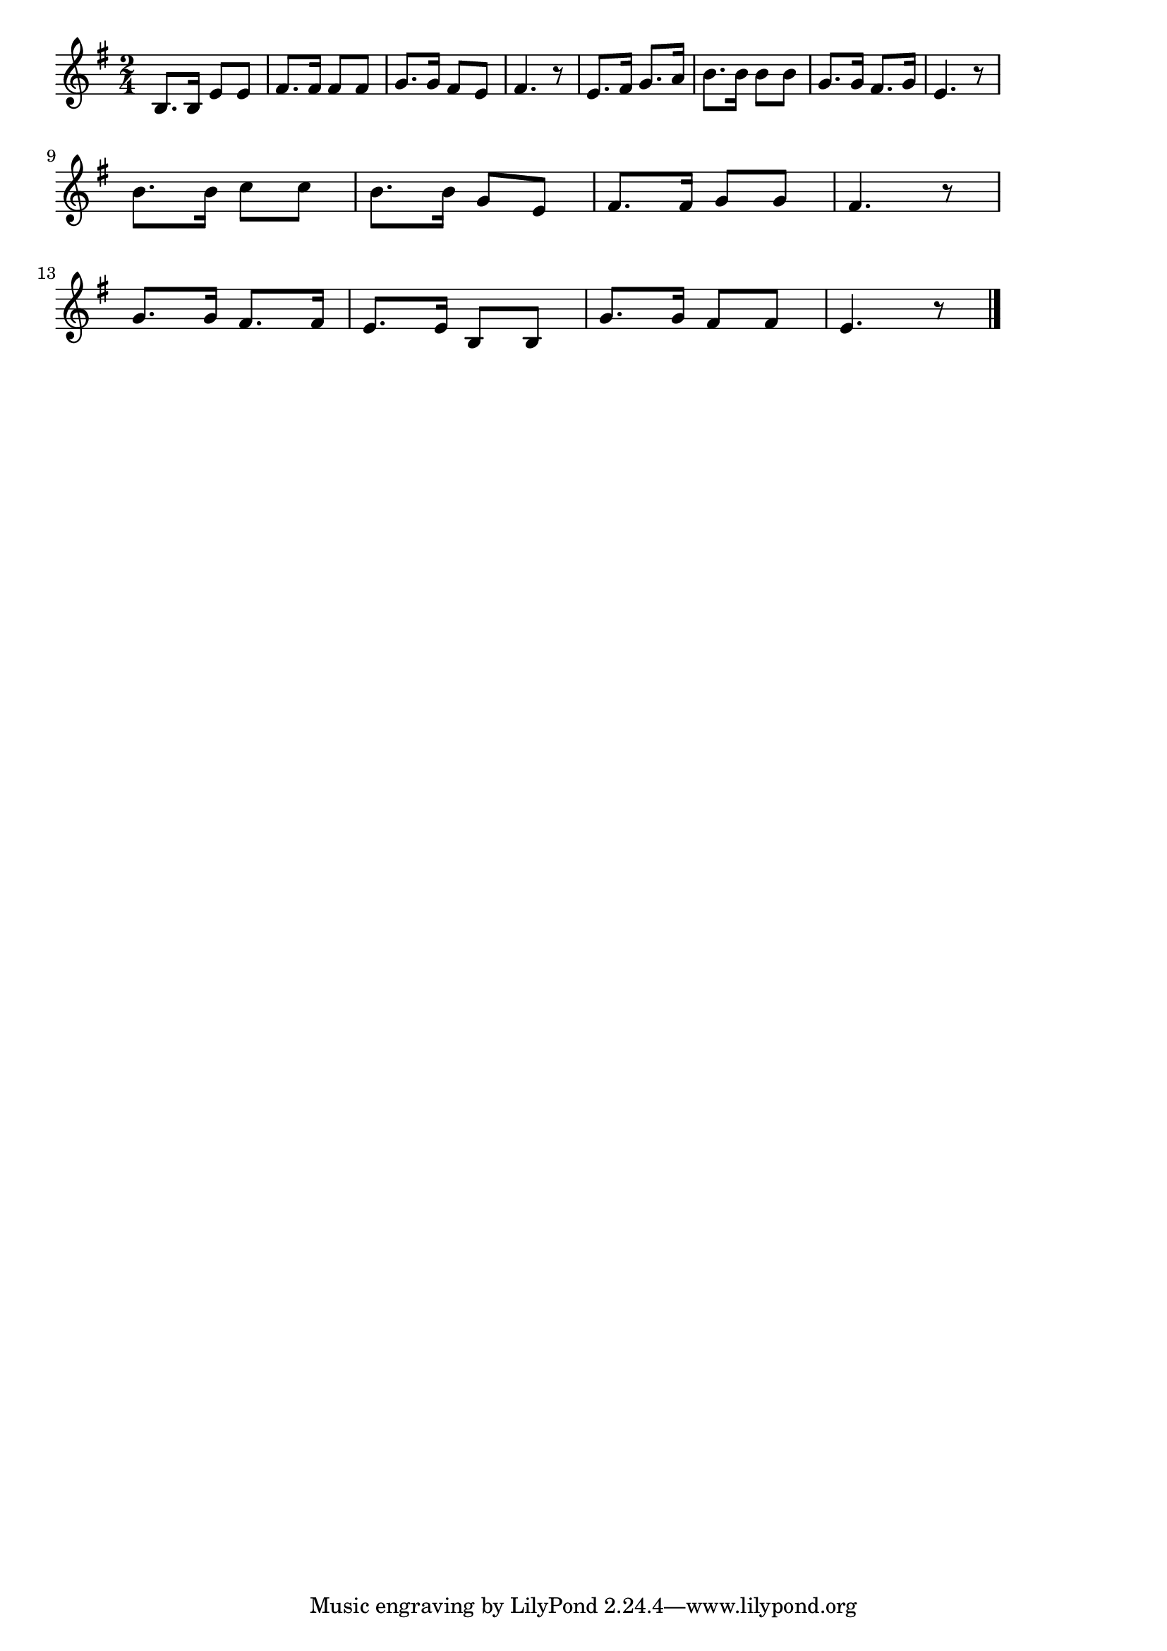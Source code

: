 \version "2.18.2"

% 水師営の会見(りょじゅんかいじょうやくなりて)
% \index{すいしえい@水師営の会見(りょじゅんかいじょうやくなりて)}

\score {

\layout {
line-width = #170
indent = 0\mm
}

\relative c' {
\key e \minor
\time 2/4
\set Score.tempoHideNote = ##t
\tempo 4=120
\numericTimeSignature

b8. b16 e8 e |
fis8. fis16 fis8 fis |
g8. g16 fis8 e |
fis4. r8 |
e8. fis16 g8. a16 |
b8. b16 b8 b |
g8. g16 fis8. g16 |
e4. r8 |
\break
b'8. b16 c8 c |
b8. b16 g8 e |
fis8. fis16 g8 g |
fis4. r8 |
\break
g8. g16 fis8. fis16 |
e8. e16 b8 b |
g'8. g16 fis8 fis |
e4. r8 |



\bar "|."
}

\midi {}

}